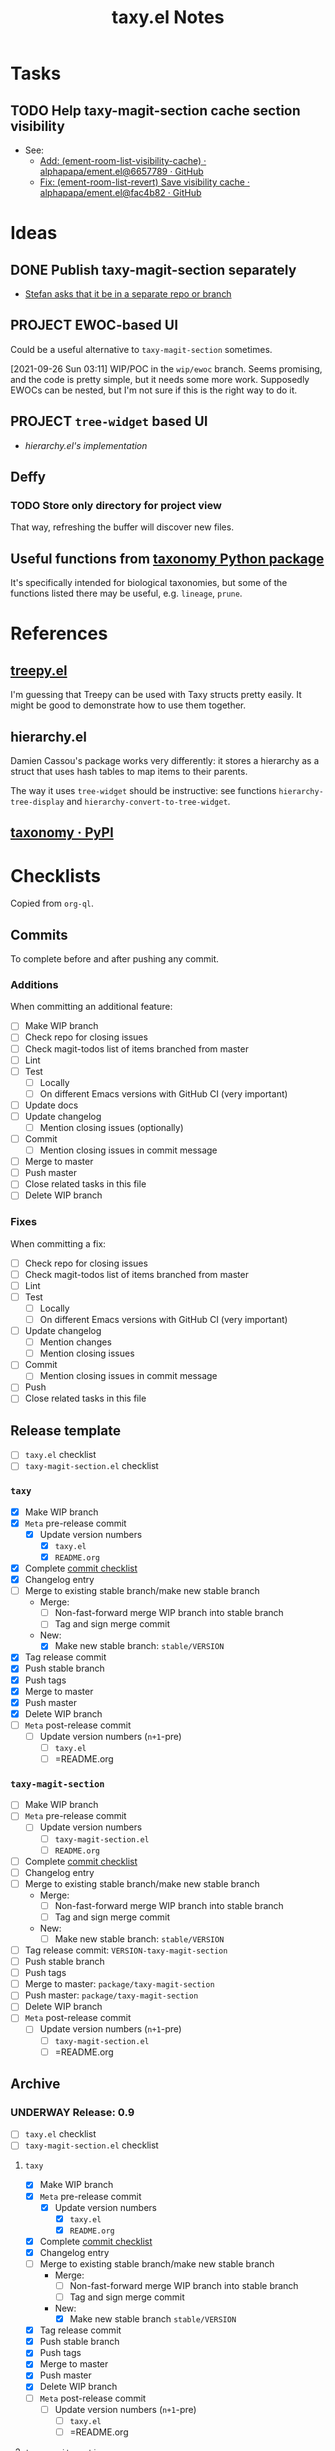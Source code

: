 #+TITLE: taxy.el Notes

* Tasks

** TODO Help taxy-magit-section cache section visibility
:LOGBOOK:
- State "TODO"       from              [2023-03-14 Tue 14:10]
:END:

+ See:
  + [[https://github.com/alphapapa/ement.el/commit/6657789e12fff37949ec7e47c249a1b72bab42c4][Add: (ement-room-list-visibility-cache) · alphapapa/ement.el@6657789 · GitHub]]
  + [[https://github.com/alphapapa/ement.el/commit/fac4b829472a33e137a7b5e430529ae70b8165cd][Fix: (ement-room-list-revert) Save visibility cache · alphapapa/ement.el@fac4b82 · GitHub]]

* Ideas

** DONE Publish taxy-magit-section separately
:LOGBOOK:
- State "DONE"       from "PROJECT"    [2022-09-29 Thu 09:34]
- State "PROJECT"    from              [2021-09-28 Tue 00:56]
:END:

+ [[https://lists.gnu.org/archive/html/emacs-devel/2021-09/msg01970.html][Stefan asks that it be in a separate repo or branch]]

** PROJECT EWOC-based UI
:LOGBOOK:
- State "PROJECT"    from              [2021-09-26 Sun 04:28]
:END:

Could be a useful alternative to =taxy-magit-section= sometimes.

[2021-09-26 Sun 03:11] WIP/POC in the =wip/ewoc= branch.  Seems promising, and the code is pretty simple, but it needs some more work.  Supposedly EWOCs can be nested, but I'm not sure if this is the right way to do it.

** PROJECT =tree-widget= based UI
:LOGBOOK:
- State "PROJECT"    from              [2021-09-28 Tue 12:44]
:END:

+ [[*hierarchy.el][hierarchy.el's implementation]]

** Deffy

*** TODO Store only directory for project view
:LOGBOOK:
- State "TODO"       from              [2021-09-26 Sun 04:28]
:END:

That way, refreshing the buffer will discover new files.

** Useful functions from [[id:8d9adb33-3f14-4667-a03e-bd5c6656d178][taxonomy Python package]]

It's specifically intended for biological taxonomies, but some of the functions listed there may be useful, e.g. ~lineage~, ~prune~.

* References

** [[https://github.com/volrath/treepy.el][treepy.el]]

I'm guessing that Treepy can be used with Taxy structs pretty easily.  It might be good to demonstrate how to use them together.

** hierarchy.el

Damien Cassou's package works very differently: it stores a hierarchy as a struct that uses hash tables to map items to their parents.

The way it uses =tree-widget= should be instructive: see functions =hierarchy-tree-display= and =hierarchy-convert-to-tree-widget=.

** [[https://pypi.org/project/taxonomy/][taxonomy · PyPI]]
:PROPERTIES:
:ID:       8d9adb33-3f14-4667-a03e-bd5c6656d178
:END:


* Checklists

Copied from =org-ql=.

** Commits

To complete before and after pushing any commit.

*** Additions

When committing an additional feature:

+  [ ] Make WIP branch
+  [ ] Check repo for closing issues
+  [ ] Check magit-todos list of items branched from master
+  [ ] Lint
+  [ ] Test
     -  [ ] Locally
     -  [ ] On different Emacs versions with GitHub CI (very important)
+  [ ] Update docs
+  [ ] Update changelog
     -  [ ] Mention closing issues (optionally)
+  [ ] Commit
     -  [ ] Mention closing issues in commit message
+  [ ] Merge to master
+  [ ] Push master
+  [ ] Close related tasks in this file
+  [ ] Delete WIP branch

*** Fixes

When committing a fix:

+  [ ] Check repo for closing issues
+  [ ] Check magit-todos list of items branched from master
+  [ ] Lint
+  [ ] Test
     -  [ ] Locally
     -  [ ] On different Emacs versions with GitHub CI (very important)
+  [ ] Update changelog
     -  [ ] Mention changes
     -  [ ] Mention closing issues
+  [ ] Commit
     -  [ ] Mention closing issues in commit message
+  [ ] Push
+  [ ] Close related tasks in this file

** Release template

- [ ] =taxy.el= checklist
- [ ] =taxy-magit-section.el= checklist

*** =taxy=

+ [X] Make WIP branch
+ [X] =Meta= pre-release commit
  - [X] Update version numbers
    + [X] =taxy.el=
    + [X] =README.org=
+ [X] Complete [[id:d8d7b88e-5737-437e-af76-2253f8340de3][commit checklist]]
+ [X] Changelog entry
+ [ ] Merge to existing stable branch/make new stable branch
  + Merge: 
    + [ ] Non-fast-forward merge WIP branch into stable branch
    + [ ] Tag and sign merge commit
  + New:
    + [X] Make new stable branch: =stable/VERSION=
+ [X] Tag release commit
+ [X] Push stable branch
+ [X] Push tags
+ [X] Merge to master
+ [X] Push master
+ [X] Delete WIP branch
+ [ ] =Meta= post-release commit
  - [ ] Update version numbers (=n+1=-pre)
    + [ ] =taxy.el=
    + [ ] =README.org

*** =taxy-magit-section=

+ [ ] Make WIP branch
+ [ ] =Meta= pre-release commit
  - [ ] Update version numbers
    + [ ] =taxy-magit-section.el=
    + [ ] =README.org=
+ [ ] Complete [[id:d8d7b88e-5737-437e-af76-2253f8340de3][commit checklist]]
+ [ ] Changelog entry
+ [ ] Merge to existing stable branch/make new stable branch
  + Merge: 
    + [ ] Non-fast-forward merge WIP branch into stable branch
    + [ ] Tag and sign merge commit
  + New:
    + [ ] Make new stable branch: =stable/VERSION=
+ [ ] Tag release commit: =VERSION-taxy-magit-section=
+ [ ] Push stable branch
+ [ ] Push tags
+ [ ] Merge to master: =package/taxy-magit-section=
+ [ ] Push master: =package/taxy-magit-section=
+ [ ] Delete WIP branch
+ [ ] =Meta= post-release commit
  - [ ] Update version numbers (=n+1=-pre)
    + [ ] =taxy-magit-section.el=
    + [ ] =README.org

** Archive

*** UNDERWAY Release: 0.9
:LOGBOOK:
- State "UNDERWAY"   from              [2022-03-29 Tue 00:21]
:END:

- [ ] =taxy.el= checklist
- [ ] =taxy-magit-section.el= checklist

**** =taxy=

+ [X] Make WIP branch
+ [X] =Meta= pre-release commit
  - [X] Update version numbers
    + [X] =taxy.el=
    + [X] =README.org=
+ [X] Complete [[id:d8d7b88e-5737-437e-af76-2253f8340de3][commit checklist]]
+ [X] Changelog entry
+ [ ] Merge to existing stable branch/make new stable branch
  + Merge: 
    + [ ] Non-fast-forward merge WIP branch into stable branch
    + [ ] Tag and sign merge commit
  + New:
    + [X] Make new stable branch =stable/VERSION=
+ [X] Tag release commit
+ [X] Push stable branch
+ [X] Push tags
+ [X] Merge to master
+ [X] Push master
+ [X] Delete WIP branch
+ [ ] =Meta= post-release commit
  - [ ] Update version numbers (=n+1=-pre)
    + [ ] =taxy.el=
    + [ ] =README.org

**** =taxy-magit-section=

+ [X] Make WIP branch
+ [X] =Meta= pre-release commit
  - [X] Update version numbers
    + [X] =taxy-magit-section.el=
    + [X] =README.org=
+ [X] Complete [[id:d8d7b88e-5737-437e-af76-2253f8340de3][commit checklist]]
+ [X] Changelog entry
+ [ ] Merge to existing stable branch/make new stable branch
  + Merge: 
    + [ ] Non-fast-forward merge WIP branch into stable branch
    + [ ] Tag and sign merge commit
  + New:
    + [X] Make new stable branch: =stable/VERSION=
+ [X] Tag release commit: =VERSION-taxy-magit-section=
+ [X] Push stable branch
+ [X] Push tags
+ [X] Merge to master: =package/taxy-magit-section=
+ [X] Push master: =package/taxy-magit-section=
+ [X] Delete WIP branch
+ [ ] =Meta= post-release commit
  - [ ] Update version numbers (=n+1=-pre)
    + [ ] =taxy-magit-section.el=
    + [ ] =README.org

* Code

** Definition to Org

This function returns an Org-formatted entry for a ~deffy-def~ struct.

#+begin_src elisp
  (defun taxy--defs-to-org ()
    (interactive)
    (kill-new
     (mapconcat #'taxy--def-to-org
                (mapcar (lambda (section)
                          (oref section value))
                        (magit-region-sections))
                "\n\n")))

  (defun taxy--def-to-org (def)
    (format "* %s %s\n\n%s"
            (cl-second (deffy-def-form def))
            (concat "=" (mapconcat #'prin1-to-string (cl-third (deffy-def-form def)) " ") "=")
            (taxy--wash-doc (documentation (cl-second (deffy-def-form def))))))

  ;; NOTE: Inexplicably, I can't get the rx upper form to match only
  ;; uppercase characters.  So this is on hold, I guess.

  (defun taxy--wash-doc (string)
    (thread-last string
      (replace-regexp-in-string "\n" " ")
      (replace-regexp-in-string (rx bow (1+ upper) eow)
                                (lambda (s)
                                  (concat "=" (downcase s) "=")))
      ;; (replace-regexp-in-string (rx "‘" (group (1+ (syntax symbol))) "’")
      ;;                           (lambda (s)
      ;;                             (concat "=" (downcase (match-string 1 s)) "=")))
      ))

  (defun taxy--wash-doc (string)
    (with-temp-buffer
      (org-mode)
      (save-excursion
        (insert string))
      (pcase-dolist (`(,match ,rep)
                     (list '("\n" "  ")
                           (list (rx bow (1+ upper) eow)
                                 (lambda (s)
                                   (concat "=" (downcase s) "=")))))
        (save-excursion
          (while (re-search-forward match nil t)
            (replace-match (cl-typecase rep
                             (string rep)
                             (function (funcall rep (match-string 0))))
                           t t nil 0))))
      (buffer-string)))
#+end_src

